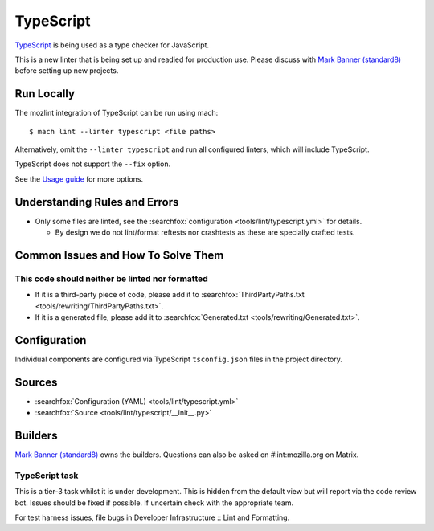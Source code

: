 TypeScript
==========

`TypeScript`__ is being used as a type checker for JavaScript.

This is a new linter that is being set up and readied for production use. Please
discuss with `Mark Banner (standard8) <https://people.mozilla.org/s?query=standard8>`__
before setting up new projects.

Run Locally
-----------

The mozlint integration of TypeScript can be run using mach:

.. parsed-literal::

    $ mach lint --linter typescript <file paths>

Alternatively, omit the ``--linter typescript`` and run all configured linters, which will include
TypeScript.

TypeScript does not support the ``--fix`` option.

See the `Usage guide`_ for more options.

Understanding Rules and Errors
------------------------------

* Only some files are linted, see the :searchfox:`configuration <tools/lint/typescript.yml>` for details.

  * By design we do not lint/format reftests nor crashtests as these are specially crafted tests.

Common Issues and How To Solve Them
-----------------------------------

This code should neither be linted nor formatted
^^^^^^^^^^^^^^^^^^^^^^^^^^^^^^^^^^^^^^^^^^^^^^^^

* If it is a third-party piece of code, please add it to :searchfox:`ThirdPartyPaths.txt <tools/rewriting/ThirdPartyPaths.txt>`.
* If it is a generated file, please add it to :searchfox:`Generated.txt <tools/rewriting/Generated.txt>`.

Configuration
-------------

Individual components are configured via TypeScript ``tsconfig.json`` files in the
project directory.

Sources
-------

* :searchfox:`Configuration (YAML) <tools/lint/typescript.yml>`
* :searchfox:`Source <tools/lint/typescript/__init__.py>`

Builders
--------

`Mark Banner (standard8) <https://people.mozilla.org/s?query=standard8>`__ owns
the builders. Questions can also be asked on #lint:mozilla.org on Matrix.

TypeScript task
^^^^^^^^^^^^^^^

This is a tier-3 task whilst it is under development. This is hidden from the
default view but will report via the code review bot. Issues should be fixed if
possible. If uncertain check with the appropriate team.

For test harness issues, file bugs in Developer Infrastructure :: Lint and Formatting.


.. __: https://www.typescriptlang.org/
.. _Usage guide: ../usage.html
